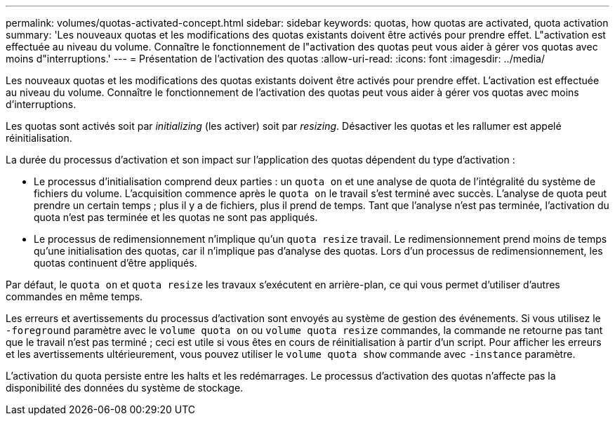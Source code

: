 ---
permalink: volumes/quotas-activated-concept.html 
sidebar: sidebar 
keywords: quotas, how quotas are activated, quota activation 
summary: 'Les nouveaux quotas et les modifications des quotas existants doivent être activés pour prendre effet. L"activation est effectuée au niveau du volume. Connaître le fonctionnement de l"activation des quotas peut vous aider à gérer vos quotas avec moins d"interruptions.' 
---
= Présentation de l'activation des quotas
:allow-uri-read: 
:icons: font
:imagesdir: ../media/


[role="lead"]
Les nouveaux quotas et les modifications des quotas existants doivent être activés pour prendre effet. L'activation est effectuée au niveau du volume. Connaître le fonctionnement de l'activation des quotas peut vous aider à gérer vos quotas avec moins d'interruptions.

Les quotas sont activés soit par _initializing_ (les activer) soit par _resizing_. Désactiver les quotas et les rallumer est appelé réinitialisation.

La durée du processus d'activation et son impact sur l'application des quotas dépendent du type d'activation :

* Le processus d'initialisation comprend deux parties : un `quota on` et une analyse de quota de l'intégralité du système de fichiers du volume. L'acquisition commence après le `quota on` le travail s'est terminé avec succès. L'analyse de quota peut prendre un certain temps ; plus il y a de fichiers, plus il prend de temps. Tant que l'analyse n'est pas terminée, l'activation du quota n'est pas terminée et les quotas ne sont pas appliqués.
* Le processus de redimensionnement n'implique qu'un `quota resize` travail. Le redimensionnement prend moins de temps qu'une initialisation des quotas, car il n'implique pas d'analyse des quotas. Lors d'un processus de redimensionnement, les quotas continuent d'être appliqués.


Par défaut, le `quota on` et `quota resize` les travaux s'exécutent en arrière-plan, ce qui vous permet d'utiliser d'autres commandes en même temps.

Les erreurs et avertissements du processus d'activation sont envoyés au système de gestion des événements. Si vous utilisez le `-foreground` paramètre avec le `volume quota on` ou `volume quota resize` commandes, la commande ne retourne pas tant que le travail n'est pas terminé ; ceci est utile si vous êtes en cours de réinitialisation à partir d'un script. Pour afficher les erreurs et les avertissements ultérieurement, vous pouvez utiliser le `volume quota show` commande avec `-instance` paramètre.

L'activation du quota persiste entre les halts et les redémarrages. Le processus d'activation des quotas n'affecte pas la disponibilité des données du système de stockage.
